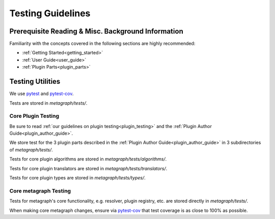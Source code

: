 Testing Guidelines
==================

Prerequisite Reading & Misc. Background Information
---------------------------------------------------

Familiarity with the concepts covered in the following sections are highly recommended:

* :ref:`Getting Started<getting_started>`
* :ref:`User Guide<user_guide>`
* :ref:`Plugin Parts<plugin_parts>`

Testing Utilities
-----------------

We use `pytest <https://docs.pytest.org/en/stable/>`_ and `pytest-cov <https://pytest-cov.readthedocs.io/en/latest/>`_.

Tests are stored in *metagraph/tests/*.

Core Plugin Testing
~~~~~~~~~~~~~~~~~~~

Be sure to read :ref:`our guidelines on plugin testing<plugin_testing>` and the :ref:`Plugin Author Guide<plugin_author_guide>`.

We store test for the 3 plugin parts described in the :ref:`Plugin Author Guide<plugin_author_guide>` in 3 subdirectories of *metagraph/tests/*.

Tests for core plugin algorithms are stored in *metagraph/tests/algorithms/*.

Tests for core plugin translators are stored in *metagraph/tests/translators/*.

Tests for core plugin types are stored in *metagraph/tests/types/*. 

Core metagraph Testing
~~~~~~~~~~~~~~~~~~~~~~

Tests for metagraph's core functionality, e.g. resolver, plugin registry, etc. are stored directly in *metagraph/tests/*.

When making core metagraph changes, ensure via `pytest-cov <https://pytest-cov.readthedocs.io/en/latest/>`_ that test coverage is as close to 100% as possible.
